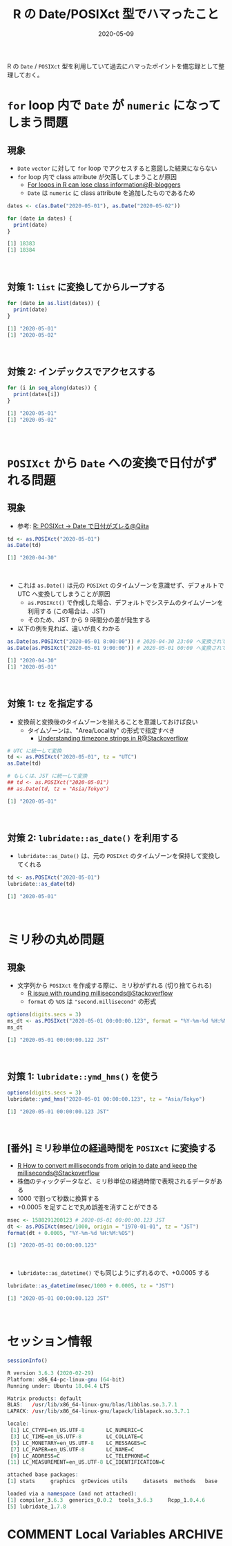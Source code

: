 #+STARTUP: folded indent
#+PROPERTY: header-args:R :results output code :eval never-export :session *R:blog*
#+OPTIONS: author:nil H:6 toc:nil
#+HUGO_BASE_DIR: ~/Dropbox/repos/github/five-dots/blog
#+HUGO_SECTION: post/2020/05/

#+TITLE: R の Date/POSIXct 型でハマったこと
#+DATE: 2020-05-09
#+HUGO_CATEGORIES: programming
#+HUGO_TAGS: r
#+HUGO_CUSTOM_FRONT_MATTER: :toc true

R の =Date= / =POSIXct= 型を利用していて過去にハマったポイントを備忘録として整理しておく。

* =for= loop 内で =Date= が =numeric= になってしまう問題
** 現象

- =Date= =vector= に対して =for= loop でアクセスすると意図した結果にならない
- =for= loop 内で class attribute が欠落してしまうことが原因
  - [[https://www.r-bloggers.com/for-loops-in-r-can-lose-class-information/][For loops in R can lose class information@R-bloggers]]
  - =Date= は =numeric= に class attribute を追加したものであるため
#+begin_src R :exports both
dates <- c(as.Date("2020-05-01"), as.Date("2020-05-02"))

for (date in dates) {
  print(date)
}
#+end_src

#+RESULTS:
#+begin_src R
[1] 18383
[1] 18384
#+end_src
\\

** 対策 1: =list= に変換してからループする

#+begin_src R :exports both
for (date in as.list(dates)) {
  print(date)
}
#+end_src

#+RESULTS:
#+begin_src R
[1] "2020-05-01"
[1] "2020-05-02"
#+end_src
\\

** 対策 2: インデックスでアクセスする

#+begin_src R :exports both
for (i in seq_along(dates)) {
  print(dates[i])
}
#+end_src

#+RESULTS:
#+begin_src R
[1] "2020-05-01"
[1] "2020-05-02"
#+end_src
\\

* =POSIXct= から =Date= への変換で日付がずれる問題
** 現象

- 参考: [[https://qiita.com/kota9/items/657c8c0ac5092e3ec1ff][R: POSIXct -> Date で日付がズレる@Qiita]]
#+begin_src R :exports both
td <- as.POSIXct("2020-05-01")
as.Date(td)
#+end_src

#+RESULTS:
#+begin_src R
[1] "2020-04-30"
#+end_src
\\

- これは =as.Date()= は元の =POSIXct= のタイムゾーンを意識せず、デフォルトで UTC へ変換してしまうことが原因
  - =as.POSIXct()= で作成した場合、デフォルトでシステムのタイムゾーンを利用する (この場合は、JST)
  - そのため、JST から 9 時間分の差が発生する
- 以下の例を見れば、違いが良くわかる
#+begin_src R :exports both
as.Date(as.POSIXct("2020-05-01 8:00:00")) # 2020-04-30 23:00 へ変換されてから、時間情報が削除されている
as.Date(as.POSIXct("2020-05-01 9:00:00")) # 2020-05-01 00:00 へ変換されてから、時間情報が削除されている
#+end_src

#+RESULTS:
#+begin_src R
[1] "2020-04-30"
[1] "2020-05-01"
#+end_src
\\

** 対策 1: =tz= を指定する

- 変換前と変換後のタイムゾーンを揃えることを意識しておけば良い
  - タイムゾーンは、"Area/Locality" の形式で指定すべき
    - [[https://stackoverflow.com/questions/37205128/understanding-timezone-strings-in-r][Understanding timezone strings in R@Stackoverflow]]
#+begin_src R :exports both
# UTC に統一して変換
td <- as.POSIXct("2020-05-01", tz = "UTC")
as.Date(td)

# もしくは、JST に統一して変換
## td <- as.POSIXct("2020-05-01")
## as.Date(td, tz = "Asia/Tokyo")
#+end_src

#+RESULTS:
#+begin_src R
[1] "2020-05-01"
#+end_src
\\

** 対策 2: =lubridate::as_date()= を利用する

- =lubridate::as_Date()= は、元の =POSIXct= のタイムゾーンを保持して変換してくれる
#+begin_src R :exports both
td <- as.POSIXct("2020-05-01")
lubridate::as_date(td)
#+end_src

#+RESULTS:
#+begin_src R
[1] "2020-05-01"
#+end_src
\\

* ミリ秒の丸め問題
** 現象

- 文字列から =POSIXct= を作成する際に、ミリ秒がずれる (切り捨てられる)
  - [[https://stackoverflow.com/questions/10931972/r-issue-with-rounding-milliseconds][R issue with rounding milliseconds@Stackoverflow]]
  - =format= の =%OS= は ="second.millisecond"= の形式
#+begin_src R :exports both
options(digits.secs = 3)
ms_dt <- as.POSIXct("2020-05-01 00:00:00.123", format = "%Y-%m-%d %H:%M:%OS")
ms_dt
#+end_src

#+RESULTS:
#+begin_src R
[1] "2020-05-01 00:00:00.122 JST"
#+end_src
\\

** 対策 1: =lubridate::ymd_hms()= を使う

#+begin_src R :exports both
options(digits.secs = 3)
lubridate::ymd_hms("2020-05-01 00:00:00.123", tz = "Asia/Tokyo")
#+end_src

#+RESULTS:
#+begin_src R
[1] "2020-05-01 00:00:00.123 JST"
#+end_src
\\

** [番外] ミリ秒単位の経過時間を =POSIXct= に変換する

- [[https://stackoverflow.com/questions/49828433/r-how-to-convert-milliseconds-from-origin-to-date-and-keep-the-milliseconds][R How to convert milliseconds from origin to date and keep the milliseconds@Stackoverflow]]
- 株価のティックデータなど、ミリ秒単位の経過時間で表現されるデータがある
- 1000 で割って秒数に換算する
- +0.0005 を足すことで丸め誤差を消すことができる
#+begin_src R :exports both
msec <- 1588291200123 # 2020-05-01 00:00:00.123 JST
dt <- as.POSIXct(msec/1000, origin = "1970-01-01", tz = "JST")
format(dt + 0.0005, "%Y-%m-%d %H:%M:%OS")
#+end_src

#+RESULTS:
#+begin_src R
[1] "2020-05-01 00:00:00.123"
#+end_src
\\

- =lubridate::as_datetime()= でも同じようにずれるので、+0.0005 する
#+begin_src R :exports both
lubridate::as_datetime(msec/1000 + 0.0005, tz = "JST")
#+end_src

#+RESULTS:
#+begin_src R
[1] "2020-05-01 00:00:00.123 JST"
#+end_src
\\

* セッション情報

#+begin_src R :exports both
sessionInfo()
#+end_src

#+RESULTS:
#+begin_src R
R version 3.6.3 (2020-02-29)
Platform: x86_64-pc-linux-gnu (64-bit)
Running under: Ubuntu 18.04.4 LTS

Matrix products: default
BLAS:   /usr/lib/x86_64-linux-gnu/blas/libblas.so.3.7.1
LAPACK: /usr/lib/x86_64-linux-gnu/lapack/liblapack.so.3.7.1

locale:
 [1] LC_CTYPE=en_US.UTF-8       LC_NUMERIC=C
 [3] LC_TIME=en_US.UTF-8        LC_COLLATE=C
 [5] LC_MONETARY=en_US.UTF-8    LC_MESSAGES=C
 [7] LC_PAPER=en_US.UTF-8       LC_NAME=C
 [9] LC_ADDRESS=C               LC_TELEPHONE=C
[11] LC_MEASUREMENT=en_US.UTF-8 LC_IDENTIFICATION=C

attached base packages:
[1] stats     graphics  grDevices utils     datasets  methods   base

loaded via a namespace (and not attached):
[1] compiler_3.6.3  generics_0.0.2  tools_3.6.3     Rcpp_1.0.4.6
[5] lubridate_1.7.8
#+end_src

* COMMENT Local Variables :ARCHIVE:
# Local Variables:
# eval: (org-hugo-auto-export-mode)
# End:
